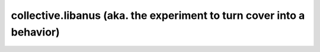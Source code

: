 **********************************************************************
collective.libanus (aka. the experiment to turn cover into a behavior)
**********************************************************************

